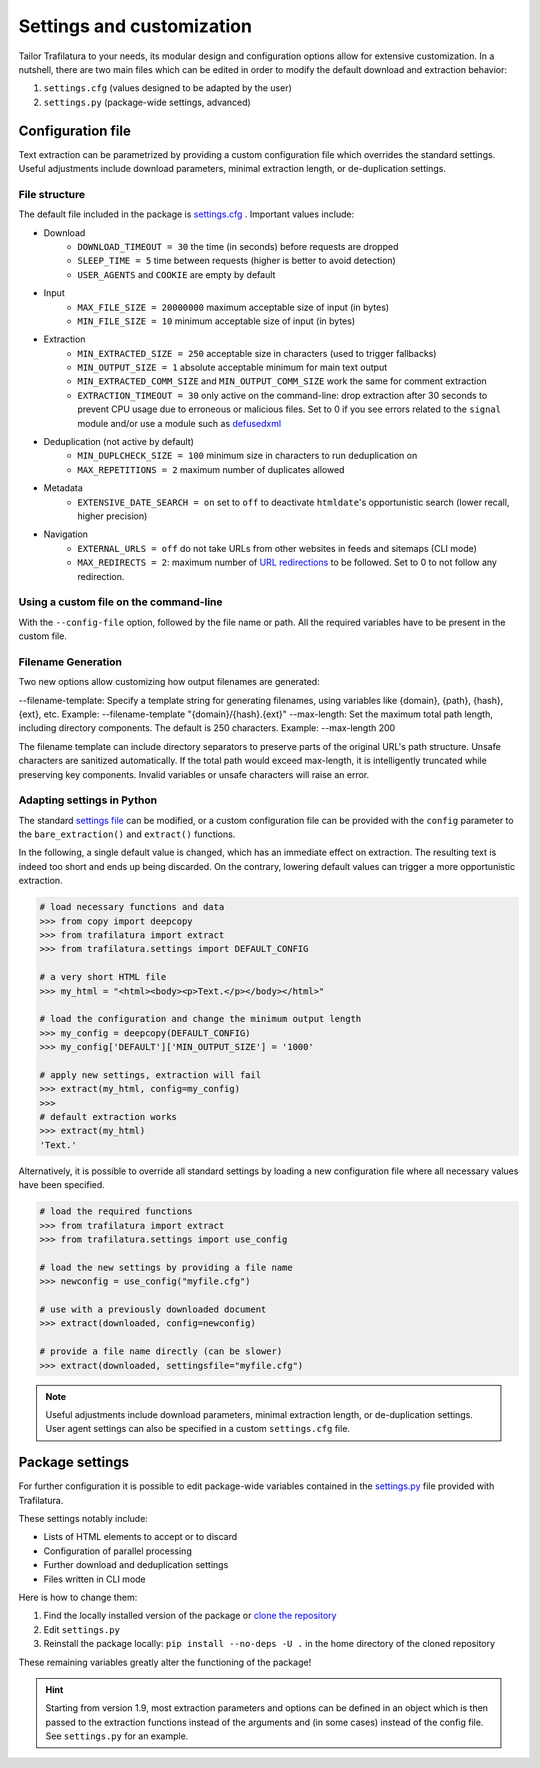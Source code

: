 Settings and customization
==========================

.. meta::
    :description lang=en:
        Tailor Trafilatura to your needs. Its modular design and configuration options allow for
        extensive customization. See examples for Python and the command-line.


Tailor Trafilatura to your needs, its modular design and configuration options allow for extensive customization. In a nutshell, there are two main files which can be edited in order to modify the default download and extraction behavior:

1. ``settings.cfg`` (values designed to be adapted by the user)
2. ``settings.py`` (package-wide settings, advanced)


Configuration file
------------------

Text extraction can be parametrized by providing a custom configuration file which overrides the standard settings. Useful adjustments include download parameters, minimal extraction length, or de-duplication settings.


File structure
^^^^^^^^^^^^^^

The default file included in the package is `settings.cfg <https://github.com/adbar/trafilatura/blob/master/trafilatura/settings.cfg>`_ . Important values include:

- Download
   * ``DOWNLOAD_TIMEOUT = 30`` the time (in seconds) before requests are dropped
   * ``SLEEP_TIME = 5`` time between requests (higher is better to avoid detection)
   * ``USER_AGENTS`` and ``COOKIE`` are empty by default
- Input
   * ``MAX_FILE_SIZE = 20000000`` maximum acceptable size of input (in bytes)
   * ``MIN_FILE_SIZE = 10`` minimum acceptable size of input (in bytes)
- Extraction
   * ``MIN_EXTRACTED_SIZE = 250`` acceptable size in characters (used to trigger fallbacks)
   * ``MIN_OUTPUT_SIZE = 1`` absolute acceptable minimum for main text output
   * ``MIN_EXTRACTED_COMM_SIZE`` and ``MIN_OUTPUT_COMM_SIZE`` work the same for comment extraction
   * ``EXTRACTION_TIMEOUT = 30`` only active on the command-line: drop extraction after 30 seconds to prevent CPU usage due to erroneous or malicious files. Set to 0 if you see errors related to the ``signal`` module and/or use a module such as `defusedxml <https://github.com/tiran/defusedxml>`_
- Deduplication (not active by default)
   * ``MIN_DUPLCHECK_SIZE = 100`` minimum size in characters to run deduplication on
   * ``MAX_REPETITIONS = 2`` maximum number of duplicates allowed
- Metadata
   * ``EXTENSIVE_DATE_SEARCH = on`` set to ``off`` to deactivate ``htmldate``'s opportunistic search (lower recall, higher precision)
- Navigation
   * ``EXTERNAL_URLS = off`` do not take URLs from other websites in feeds and sitemaps (CLI mode)
   * ``MAX_REDIRECTS = 2``: maximum number of `URL redirections <https://en.wikipedia.org/wiki/URL_redirection>`_ to be followed. Set to 0 to not follow any redirection.


Using a custom file on the command-line
^^^^^^^^^^^^^^^^^^^^^^^^^^^^^^^^^^^^^^^

With the ``--config-file`` option, followed by the file name or path. All the required variables have to be present in the custom file.


Filename Generation
^^^^^^^^^^^^^^^^^^^^^
Two new options allow customizing how output filenames are generated:

--filename-template: Specify a template string for generating filenames, using variables like {domain}, {path}, {hash}, {ext}, etc. Example: --filename-template "{domain}/{hash}.{ext}"
--max-length: Set the maximum total path length, including directory components. The default is 250 characters. Example: --max-length 200

The filename template can include directory separators to preserve parts of the original URL's path structure. Unsafe characters are sanitized automatically. If the total path would exceed max-length, it is intelligently truncated while preserving key components.
Invalid variables or unsafe characters will raise an error.


Adapting settings in Python
^^^^^^^^^^^^^^^^^^^^^^^^^^^

The standard `settings file <https://github.com/adbar/trafilatura/blob/master/trafilatura/settings.cfg>`_ can be modified, or a custom configuration file can be provided with the ``config`` parameter to the ``bare_extraction()`` and ``extract()`` functions.

In the following, a single default value is changed, which has an immediate effect on extraction. The resulting text is indeed too short and ends up being discarded. On the contrary, lowering default values can trigger a more opportunistic extraction.

.. code-block:: python

    # load necessary functions and data
    >>> from copy import deepcopy
    >>> from trafilatura import extract
    >>> from trafilatura.settings import DEFAULT_CONFIG

    # a very short HTML file
    >>> my_html = "<html><body><p>Text.</p></body></html>"

    # load the configuration and change the minimum output length
    >>> my_config = deepcopy(DEFAULT_CONFIG)
    >>> my_config['DEFAULT']['MIN_OUTPUT_SIZE'] = '1000'

    # apply new settings, extraction will fail
    >>> extract(my_html, config=my_config)
    >>>
    # default extraction works
    >>> extract(my_html)
    'Text.'


Alternatively, it is possible to override all standard settings by loading a new configuration file where all necessary values have been specified.

.. code-block:: python

    # load the required functions
    >>> from trafilatura import extract
    >>> from trafilatura.settings import use_config

    # load the new settings by providing a file name
    >>> newconfig = use_config("myfile.cfg")

    # use with a previously downloaded document
    >>> extract(downloaded, config=newconfig)

    # provide a file name directly (can be slower)
    >>> extract(downloaded, settingsfile="myfile.cfg")


.. note::
    Useful adjustments include download parameters, minimal extraction length, or de-duplication settings.
    User agent settings can also be specified in a custom ``settings.cfg`` file.


Package settings
----------------

For further configuration it is possible to edit package-wide variables contained in the `settings.py <https://github.com/adbar/trafilatura/blob/master/trafilatura/settings.py>`_ file provided with Trafilatura.

These settings notably include:

- Lists of HTML elements to accept or to discard
- Configuration of parallel processing
- Further download and deduplication settings
- Files written in CLI mode

Here is how to change them:

1. Find the locally installed version of the package or `clone the repository <https://docs.github.com/en/repositories/creating-and-managing-repositories/cloning-a-repository>`_
2. Edit ``settings.py``
3. Reinstall the package locally: ``pip install --no-deps -U .`` in the home directory of the cloned repository

These remaining variables greatly alter the functioning of the package!


.. hint::
    Starting from version 1.9, most extraction parameters and options can be defined in an object which is then passed to the extraction functions instead of the arguments and (in some cases) instead of the config file. See ``settings.py`` for an example.
